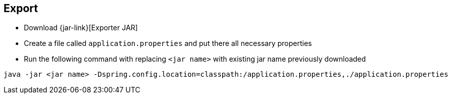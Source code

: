 == Export
ifeval::["{release-version}" == "false"]
:jar-link: https://vividuscentral.jfrog.io/artifactory/snapshots/org/vividus/vividus-to-{service-key}-exporter/{current-version}/vividus-to-{service-key}-exporter-{current-version}.jar
endif::[]
ifeval::["{release-version}" == "true"]
:jar-link: https://vividuscentral.jfrog.io/artifactory/releases/org/vividus/vividus-to-{service-key}-exporter/{current-version}/vividus-to-{service-key}-exporter-{current-version}.jar
endif::[]

* Download {jar-link}[Exporter JAR]
* Create a file called `application.properties` and put there all necessary properties
* Run the following command with replacing `<jar name>` with existing jar name previously downloaded
```bash
java -jar <jar name> -Dspring.config.location=classpath:/application.properties,./application.properties
```
